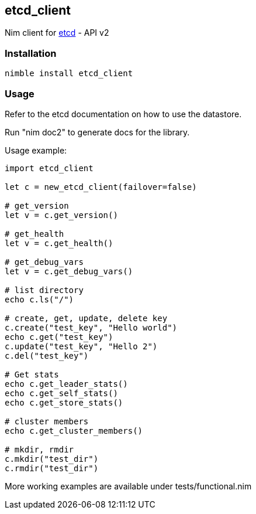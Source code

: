 == etcd_client

Nim client for https://coreos.com/etcd/docs/latest/[etcd] - API v2

=== Installation

[source,bash]
----
nimble install etcd_client
----

=== Usage

Refer to the etcd documentation on how to use the datastore.

Run "nim doc2" to generate docs for the library.

Usage example:

[source,nim]
----
import etcd_client

let c = new_etcd_client(failover=false)

# get_version
let v = c.get_version()

# get_health
let v = c.get_health()

# get_debug_vars
let v = c.get_debug_vars()

# list directory
echo c.ls("/")

# create, get, update, delete key
c.create("test_key", "Hello world")
echo c.get("test_key")
c.update("test_key", "Hello 2")
c.del("test_key")

# Get stats
echo c.get_leader_stats()
echo c.get_self_stats()
echo c.get_store_stats()

# cluster members
echo c.get_cluster_members()

# mkdir, rmdir
c.mkdir("test_dir")
c.rmdir("test_dir")
----

More working examples are available under tests/functional.nim



